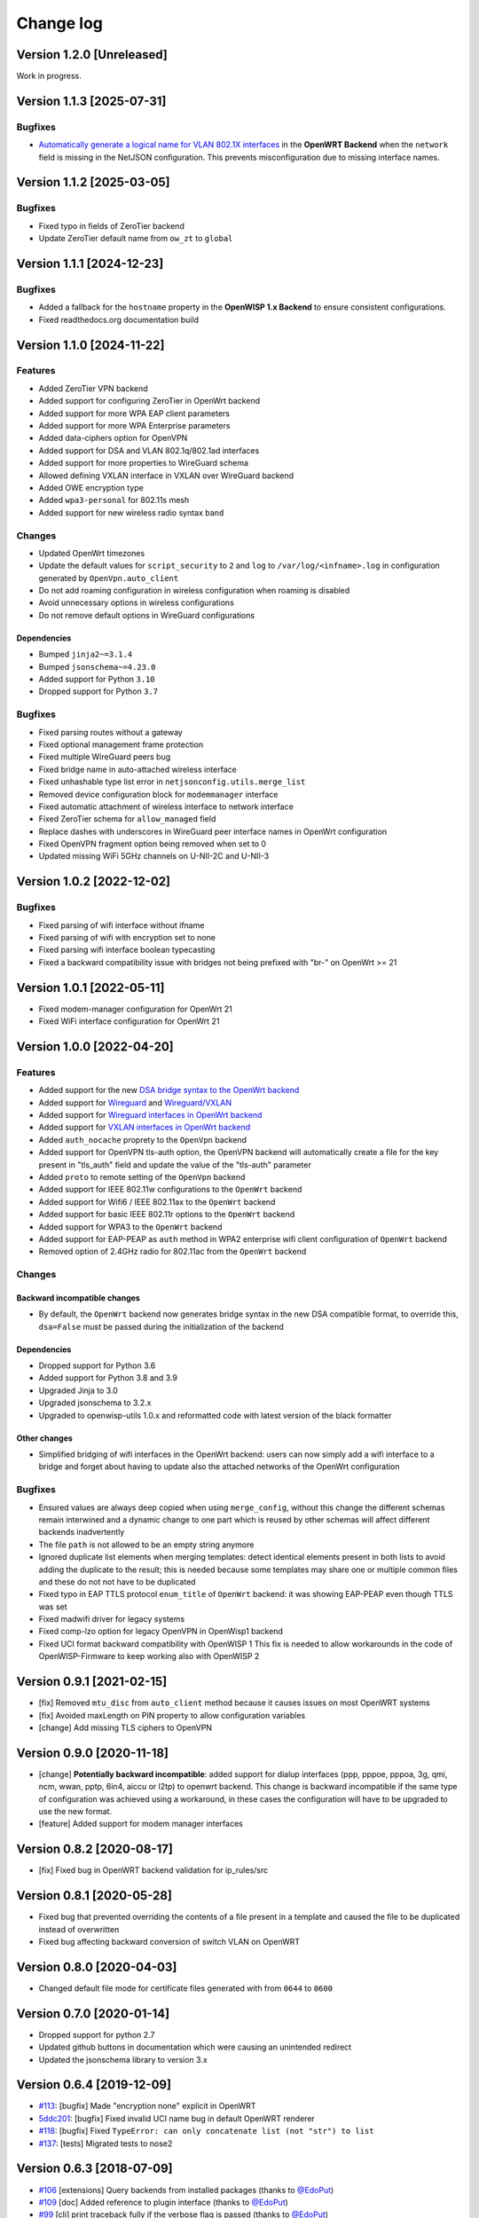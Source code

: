 Change log
==========

Version 1.2.0 [Unreleased]
--------------------------

Work in progress.

Version 1.1.3 [2025-07-31]
--------------------------

Bugfixes
~~~~~~~~

- `Automatically generate a logical name for VLAN 802.1X interfaces
  <https://github.com/openwisp/netjsonconfig/pull/346>`_ in the **OpenWRT
  Backend** when the ``network`` field is missing in the NetJSON
  configuration. This prevents misconfiguration due to missing interface
  names.

Version 1.1.2 [2025-03-05]
--------------------------

Bugfixes
~~~~~~~~

- Fixed typo in fields of ZeroTier backend
- Update ZeroTier default name from ``ow_zt`` to ``global``

Version 1.1.1 [2024-12-23]
--------------------------

Bugfixes
~~~~~~~~

- Added a fallback for the ``hostname`` property in the **OpenWISP 1.x
  Backend** to ensure consistent configurations.
- Fixed readthedocs.org documentation build

Version 1.1.0 [2024-11-22]
--------------------------

Features
~~~~~~~~

- Added ZeroTier VPN backend
- Added support for configuring ZeroTier in OpenWrt backend
- Added support for more WPA EAP client parameters
- Added support for more WPA Enterprise parameters
- Added data-ciphers option for OpenVPN
- Added support for DSA and VLAN 802.1q/802.1ad interfaces
- Added support for more properties to WireGuard schema
- Allowed defining VXLAN interface in VXLAN over WireGuard backend
- Added OWE encryption type
- Added ``wpa3-personal`` for 802.11s mesh
- Added support for new wireless radio syntax ``band``

Changes
~~~~~~~

- Updated OpenWrt timezones
- Update the default values for ``script_security`` to ``2`` and ``log``
  to ``/var/log/<infname>.log`` in configuration generated by
  ``OpenVpn.auto_client``
- Do not add roaming configuration in wireless configuration when roaming
  is disabled
- Avoid unnecessary options in wireless configurations
- Do not remove default options in WireGuard configurations

Dependencies
++++++++++++

- Bumped ``jinja2~=3.1.4``
- Bumped ``jsonschema~=4.23.0``
- Added support for Python ``3.10``
- Dropped support for Python ``3.7``

Bugfixes
~~~~~~~~

- Fixed parsing routes without a gateway
- Fixed optional management frame protection
- Fixed multiple WireGuard peers bug
- Fixed bridge name in auto-attached wireless interface
- Fixed unhashable type list error in ``netjsonconfig.utils.merge_list``
- Removed device configuration block for ``modemmanager`` interface
- Fixed automatic attachment of wireless interface to network interface
- Fixed ZeroTier schema for ``allow_managed`` field
- Replace dashes with underscores in WireGuard peer interface names in
  OpenWrt configuration
- Fixed OpenVPN fragment option being removed when set to 0
- Updated missing WiFi 5GHz channels on U-NII-2C and U-NII-3

Version 1.0.2 [2022-12-02]
--------------------------

Bugfixes
~~~~~~~~

- Fixed parsing of wifi interface without ifname
- Fixed parsing of wifi with encryption set to none
- Fixed parsing wifi interface boolean typecasting
- Fixed a backward compatibility issue with bridges not being prefixed
  with "br-" on OpenWrt >= 21

Version 1.0.1 [2022-05-11]
--------------------------

- Fixed modem-manager configuration for OpenWrt 21
- Fixed WiFi interface configuration for OpenWrt 21

Version 1.0.0 [2022-04-20]
--------------------------

Features
~~~~~~~~

- Added support for the new `DSA bridge syntax to the OpenWrt backend
  <http://netjsonconfig.openwisp.org/en/latest/backends/openwrt.html#openwrt-backend>`_
- Added support for `Wireguard
  <http://netjsonconfig.openwisp.org/en/latest/backends/wireguard.html>`_
  and `Wireguard/VXLAN
  <http://netjsonconfig.openwisp.org/en/latest/backends/vxlan_over_wireguard.html>`_
- Added support for `Wireguard interfaces in OpenWrt backend
  <http://netjsonconfig.openwisp.org/en/latest/backends/openwrt.html#wireguard>`_
- Added support for `VXLAN interfaces in OpenWrt backend
  <http://netjsonconfig.openwisp.org/en/latest/backends/openwrt.html#vxlan>`_
- Added ``auth_nocache`` proprety to the ``OpenVpn`` backend
- Added support for OpenVPN tls-auth option, the OpenVPN backend will
  automatically create a file for the key present in "tls_auth" field and
  update the value of the "tls-auth" parameter
- Added ``proto`` to remote setting of the ``OpenVpn`` backend
- Added support for IEEE 802.11w configurations to the ``OpenWrt`` backend
- Added support for Wifi6 / IEEE 802.11ax to the ``OpenWrt`` backend
- Added support for basic IEEE 802.11r options to the ``OpenWrt`` backend
- Added support for WPA3 to the ``OpenWrt`` backend
- Added support for EAP-PEAP as ``auth`` method in WPA2 enterprise wifi
  client configuration of ``OpenWrt`` backend
- Removed option of 2.4GHz radio for 802.11ac from the ``OpenWrt`` backend

Changes
~~~~~~~

Backward incompatible changes
+++++++++++++++++++++++++++++

- By default, the ``OpenWrt`` backend now generates bridge syntax in the
  new DSA compatible format, to override this, ``dsa=False`` must be
  passed during the initialization of the backend

Dependencies
++++++++++++

- Dropped support for Python 3.6
- Added support for Python 3.8 and 3.9
- Upgraded Jinja to 3.0
- Upgraded jsonschema to 3.2.x
- Upgraded to openwisp-utils 1.0.x and reformatted code with latest
  version of the black formatter

Other changes
+++++++++++++

- Simplified bridging of wifi interfaces in the OpenWrt backend: users can
  now simply add a wifi interface to a bridge and forget about having to
  update also the attached networks of the OpenWrt configuration

Bugfixes
~~~~~~~~

- Ensured values are always deep copied when using ``merge_config``,
  without this change the different schemas remain interwined and a
  dynamic change to one part which is reused by other schemas will affect
  different backends inadvertently
- The file ``path`` is not allowed to be an empty string anymore
- Ignored duplicate list elements when merging templates: detect identical
  elements present in both lists to avoid adding the duplicate to the
  result; this is needed because some templates may share one or multiple
  common files and these do not not have to be duplicated
- Fixed typo in EAP TTLS protocol ``enum_title`` of ``OpenWrt`` backend:
  it was showing EAP-PEAP even though TTLS was set
- Fixed madwifi driver for legacy systems
- Fixed comp-lzo option for legacy OpenVPN in OpenWisp1 backend
- Fixed UCI format backward compatibility with OpenWISP 1 This fix is
  needed to allow workarounds in the code of OpenWISP-Firmware to keep
  working also with OpenWISP 2

Version 0.9.1 [2021-02-15]
--------------------------

- [fix] Removed ``mtu_disc`` from ``auto_client`` method because it causes
  issues on most OpenWRT systems
- [fix] Avoided maxLength on PIN property to allow configuration variables
- [change] Add missing TLS ciphers to OpenVPN

Version 0.9.0 [2020-11-18]
--------------------------

- [change] **Potentially backward incompatible**: added support for dialup
  interfaces (ppp, pppoe, pppoa, 3g, qmi, ncm, wwan, pptp, 6in4, aiccu or
  l2tp) to openwrt backend. This change is backward incompatible if the
  same type of configuration was achieved using a workaround, in these
  cases the configuration will have to be upgraded to use the new format.
- [feature] Added support for modem manager interfaces

Version 0.8.2 [2020-08-17]
--------------------------

- [fix] Fixed bug in OpenWRT backend validation for ip_rules/src

Version 0.8.1 [2020-05-28]
--------------------------

- Fixed bug that prevented overriding the contents of a file present in a
  template and caused the file to be duplicated instead of overwritten
- Fixed bug affecting backward conversion of switch VLAN on OpenWRT

Version 0.8.0 [2020-04-03]
--------------------------

- Changed default file mode for certificate files generated with from
  ``0644`` to ``0600``

Version 0.7.0 [2020-01-14]
--------------------------

- Dropped support for python 2.7
- Updated github buttons in documentation which were causing an unintended
  redirect
- Updated the jsonschema library to version 3.x

Version 0.6.4 [2019-12-09]
--------------------------

- `#113 <https://github.com/openwisp/netjsonconfig/issues/113>`_: [bugfix]
  Made "encryption none" explicit in OpenWRT
- `5ddc201 <https://github.com/openwisp/netjsonconfig/commit/5ddc201>`_:
  [bugfix] Fixed invalid UCI name bug in default OpenWRT renderer
- `#118 <https://github.com/openwisp/netjsonconfig/issues/118>`_: [bugfix]
  Fixed ``TypeError: can only concatenate list (not "str") to list``
- `#137 <https://github.com/openwisp/netjsonconfig/issues/137>`_: [tests]
  Migrated tests to nose2

Version 0.6.3 [2018-07-09]
--------------------------

- `#106 <https://github.com/openwisp/netjsonconfig/pull/106>`_
  [extensions] Query backends from installed packages (thanks to `@EdoPut
  <https://github.com/EdoPut>`_)
- `#109 <https://github.com/openwisp/netjsonconfig/pull/109>`_ [doc] Added
  reference to plugin interface (thanks to `@EdoPut
  <https://github.com/EdoPut>`_)
- `#99 <https://github.com/openwisp/netjsonconfig/pull/99>`_ [cli] print
  traceback fully if the verbose flag is passed (thanks to `@EdoPut
  <https://github.com/EdoPut>`_)
- `#108 <https://github.com/openwisp/netjsonconfig/pull/108>`_ [openvpn]
  Added more options to the OpenVPN backend (thanks to `@okraits
  <https://github.com/okraits>`_)

Version 0.6.2 [2017-08-29]
--------------------------

- `#78 <https://github.com/openwisp/netjsonconfig/issues/78>`_ [base]
  Added support for multiple renderers
- `#94 <https://github.com/openwisp/netjsonconfig/issues/94>`_ [schema]
  Made ``bssid`` not required for wireless stations
- `#97 <https://github.com/openwisp/netjsonconfig/issues/97>`_ [python2]
  Fixed ``py2-ipaddress`` related unicode bug

Version 0.6.1 [2017-07-05]
--------------------------

- `5ddc201 <https://github.com/openwisp/netjsonconfig/commit/5ddc201>`_:
  [general] Avoid default mutable arguments
- `dde3c9b <https://github.com/openwisp/netjsonconfig/commit/dde3c9b>`_:
  [openvpn] Added explicit ``list_identifiers`` attribute
- `8c26cd6 <https://github.com/openwisp/netjsonconfig/commit/8c26cd6>`_:
  [docs] Updated outdated OpenWRT rendering examples
- `5f8483e <https://github.com/openwisp/netjsonconfig/commit/5f8483e>`_:
  [openwrt] Fixed repeated bridge gateway case
- `#84 <https://github.com/openwisp/netjsonconfig/pull/84>`_ [exceptions]
  Improved validation errors (thanks to `@EdoPut
  <https://github.com/EdoPut>`_)
- `#85 <https://github.com/openwisp/netjsonconfig/issues/85>`_ [openwrt]
  Added "vid" option in "switch"
- `#86 <https://github.com/openwisp/netjsonconfig/issues/86>`_ [openwrt]
  Added support for "ip6gw" option
- `#70 <https://github.com/openwisp/netjsonconfig/pull/70>`_ [feature]
  Backward conversion
- `#87 <https://github.com/openwisp/netjsonconfig/issues/87>`_ [openwrt]
  Removed automatic timezone

Version 0.6.0 [2017-06-01]
--------------------------

- `#70 <https://github.com/openwisp/netjsonconfig/pull/70>`_ [general]
  Preliminary work for backward conversion, more info in the `OpenWISP
  Mailing List
  <https://groups.google.com/d/msg/openwisp/9FOhrfykwTY/tyRjqUoFAwAJ>`_
- `#58 <https://github.com/openwisp/netjsonconfig/pull/58>`_: [openwrt]
  Dropped obsolete code in ``OpenVpn`` converter
- `#59 <https://github.com/openwisp/netjsonconfig/pull/59>`_: [openwrt]
  Improved multiple ip address output

Version 0.5.6 [2017-05-24]
--------------------------

- `#69 <https://github.com/openwisp/netjsonconfig/pull/69>`_: [docs]
  Improved contributing guidelines (thanks to `@EdoPut
  <https://github.com/EdoPut>`_)
- `#71 <https://github.com/openwisp/netjsonconfig/pull/71>`_: [bin] Added
  ``validate`` to available methods of command line tool (thanks to
  `@EdoPut <https://github.com/EdoPut>`_)
- `845ed83 <https://github.com/openwisp/netjsonconfig/commit/845ed83>`_:
  [version] Improved get_version to follow PEP440
- `#73 <https://github.com/openwisp/netjsonconfig/pull/73>`_: [netjson]
  Fixed compatibility with `NetJSON <http://netjson.org>`_ specification

Version 0.5.5.post1 [2017-04-18]
--------------------------------

- `d481781 <https://github.com/openwisp/netjsonconfig/commit/d481781>`_:
  [docs] Added OpenWRT PPPoE example
- `beb435b <https://github.com/openwisp/netjsonconfig/commit/beb435b>`_:
  [docs] Fixed Basic Concepts summary

Version 0.5.5 [2017-03-15]
--------------------------

- `#65 <https://github.com/openwisp/netjsonconfig/pull/65>`_: [openwrt]
  Added missing zonename attribute

Version 0.5.4.post1 [2017-03-07]
--------------------------------

- `4aaecae <https://github.com/openwisp/netjsonconfig/commit/4aaecae>`_:
  [docs] Added documentation regarding template overrides

Version 0.5.4 [2017-02-14]
--------------------------

- `6f712d1 <https://github.com/openwisp/netjsonconfig/commit/6f712d1>`_:
  [utils] Implemented identifiers as parameters in ``utils.merge_list``
- `fcae96c <https://github.com/openwisp/netjsonconfig/commit/fcae96c>`_:
  [openwrt] Added ``config_value`` identifier in ``utils.merge_list``
- `eaa04de <https://github.com/openwisp/netjsonconfig/commit/eaa04de>`_:
  [docs] Improved `"All the other settings"
  <http://netjsonconfig.openwisp.org/en/stable/backends/openwrt.html#all-the-other-settings>`_
  section in ``OpenWrt`` backend
- `#60 <https://github.com/openwisp/netjsonconfig/issues/60>`_ [openvpn]
  Fixed ``resolv_retry`` bug; **minor backward incompatible change**:
  handled in `django-netjsonconfig with a migration
  <https://github.com/openwisp/django-netjsonconfig/commit/f16768d3e9031197a71cd988c0643f88a4badbd7>`_
- `f25e77e <https://github.com/openwisp/netjsonconfig/commit/f25e77e>`_:
  [openvpn] Added ``topology`` attribute to schema
- `c4aa07a <https://github.com/openwisp/netjsonconfig/commit/c4aa07a>`_:
  [openvpn] Allow to omit seconds in status attribute

Version 0.5.3 [2017-01-17]
--------------------------

- `#56 <https://github.com/openwisp/netjsonconfig/issues/56>`_: [general]
  Implemented smarter merge mechanism
- `#57 <https://github.com/openwisp/netjsonconfig/issues/57>`_: [openwrt]
  Fixed interface ``enabled`` bug
- `7a152a3 <https://github.com/openwisp/netjsonconfig/commit/7a152a3>`_:
  [openwrt] Renamed ``enabled`` to ``disabled`` in OpenVPN section (for
  consistency)

Version 0.5.2 [2016-12-29]
--------------------------

- `#55 <https://github.com/openwisp/netjsonconfig/issues/55>`_: [vars]
  Fixed broken evaluation of multiple variables

Version 0.5.1 [2016-09-22]
--------------------------

- `b486c4d <https://github.com/openwisp/netjsonconfig/commit/b486c4d>`_:
  [openvpn] corrected wrong ``client`` mode, renamed to ``p2p``
- `c7e51c6 <https://github.com/openwisp/netjsonconfig/commit/c7e51c6>`_:
  [openvpn] added ``pull`` option for clients
- `dde3128 <https://github.com/openwisp/netjsonconfig/commit/dde3128>`_:
  [openvpn] differentiate server between manual, routed and bridged

Version 0.5.0 [2016-09-19]
--------------------------

- added ``OpenVpn`` backend
- `afbc3a3 <https://github.com/openwisp/netjsonconfig/commit/afbc3a3>`_:
  [openwisp] fixed openvpn integration (partially backward incompatible)
- `1234c34 <https://github.com/openwisp/netjsonconfig/commit/1234c34>`_:
  [context] improved flexibility of configuration variables
- `#54 <https://github.com/openwisp/netjsonconfig/issues/54>`_: [openwrt]
  fixed netmask issue on ipv4

Version 0.4.5 [2016-09-05]
--------------------------

- `#53 <https://github.com/openwisp/netjsonconfig/issues/53>`_: [docs]
  avoid ambiguity on dashes in context
- `#52 <https://github.com/openwisp/netjsonconfig/pull/52>`_: [schema]
  added countries list as ``enum`` for radios (thanks to `@zachantre
  <https://github.com/zachantre>`_)

Version 0.4.4 [2016-06-27]
--------------------------

- `#50 <https://github.com/openwisp/netjsonconfig/issues/50>`_: [openwrt]
  add logical name to all generated configuration items

Version 0.4.3 [2016-04-23]
--------------------------

- `c588e5d <https://github.com/openwisp/netjsonconfig/commit/c588e5d>`_:
  [openwrt] avoid adding ``dns`` and ``dns_search`` if ``proto`` is
  ``none``

Version 0.4.2 [2016-04-11]
--------------------------

- `92f9a43 <https://github.com/openwisp/netjsonconfig/commit/92f9a43>`_:
  [schema] added human readable values for mode ``access_point`` and
  ``802.11s``
- `#47 <https://github.com/openwisp/netjsonconfig/issues/47>`_: [openwrt]
  improved encryption support
- `1a4c493 <https://github.com/openwisp/netjsonconfig/commit/1a4c493>`_:
  [openwrt] ``igmp_snooping`` now correctlt defaults to ``True``
- `#49 <https://github.com/openwisp/netjsonconfig/issues/49>`_: [schema]
  added descriptions and titles

Version 0.4.1 [2016-04-04]
--------------------------

- `b903c6f <https://github.com/openwisp/netjsonconfig/commit/b903c6f>`_:
  [schema] corrected wrong ipv4 minLength and maxLength
- `de98ae6 <https://github.com/openwisp/netjsonconfig/commit/de98ae6>`_:
  [schema] fixed interface minLength attribute
- `4679282 <https://github.com/openwisp/netjsonconfig/commit/4679282>`_:
  [schema] added regexp pattern for interface mac address (can be empty)
- `067b471 <https://github.com/openwisp/netjsonconfig/commit/067b471>`_:
  [schema] switched order between MTU and MAC address properties
- `26b62dd <https://github.com/openwisp/netjsonconfig/commit/26b62dd>`_:
  [schema] added pattern for wireless BSSID attribute
- `11da509 <https://github.com/openwisp/netjsonconfig/commit/11da509>`_:
  [openwrt] added regexp pattern to ``maclist`` elements
- `b061ee4 <https://github.com/openwisp/netjsonconfig/commit/b061ee4>`_:
  [openwrt] fixed empty output bug if addresses is empty list
- `7f74209 <https://github.com/openwisp/netjsonconfig/commit/7f74209>`_:
  [openwrt] removed support for ``chanbw`` for types ``ath5k`` and
  ``ath9k`` (**backward incompatible change**)
- `#46 <https://github.com/openwisp/netjsonconfig/issues/46>`_: [schema]
  introduced different profiles for radio settings
- `6ab9d5b
  <https://github.com/openwisp/netjsonconfig/compare/e8895c...6ab9d5b>`_
  [openwrt] added support for "Automatic Channel Selection"
- `#48 <https://github.com/openwisp/netjsonconfig/issues/48>`_: [openwrt]
  improved support for config lists
- `9f93776 <https://github.com/openwisp/netjsonconfig/commit/9f93776>`_:
  [openwrt] simplified definition of custom interface "proto" options
- `a5f63f0 <https://github.com/openwisp/netjsonconfig/commit/a5f63f0>`_:
  [openwrt] allow to override general dns and dns_search settings
- `1b58f97 <https://github.com/openwisp/netjsonconfig/commit/1b58f97>`_:
  [schema] added ``stp`` (spanning tree protocol) property on bridge
  interfaces
- `bfbf23d <https://github.com/openwisp/netjsonconfig/commit/bfbf23d>`_:
  [openwrt] added ``igmp_snooping`` property on bridge interfaces
- `269c7bf <https://github.com/openwisp/netjsonconfig/commit/269c7bf>`_:
  [openwrt] added ``isolate`` property on wireless access points
- `2cbc242 <https://github.com/openwisp/netjsonconfig/commit/2cbc242>`_:
  [openwrt] fixed ``autostart`` when ``False``
- `85bd7dc <https://github.com/openwisp/netjsonconfig/commit/85bd7dc>`_:
  [openwrt] fixed mac address override on interfaces
- `45159e8 <https://github.com/openwisp/netjsonconfig/commit/45159e8>`_:
  [openwrt] allow overriding ``htmode`` option
- `b218f7d <https://github.com/openwisp/netjsonconfig/commit/b218f7d>`_:
  [schema] added ``enum_titles`` in ``encryption`` protocols
- `ef8c296 <https://github.com/openwisp/netjsonconfig/commit/ef8c296>`_:
  [schema] validate general hostname format
- `2f23cfd <https://github.com/openwisp/netjsonconfig/commit/2f23cfd>`_:
  [schema] validate interface ipv4 address format
- `612959e <https://github.com/openwisp/netjsonconfig/commit/612959e>`_:
  [openwrt] validate ntp server hostname format
- `f1116f0 <https://github.com/openwisp/netjsonconfig/commit/f1116f0>`_:
  [schema] validate ``dns_search`` hostname format #42
- `372d634
  <https://github.com/openwisp/netjsonconfig/compare/3b0c356...372d634>`_
  [openwrt] do not set dns to dhcp interfaces

Version 0.4.0 [2016-03-22]
--------------------------

- `#40 <https://github.com/openwisp/netjsonconfig/issues/40>`_: [openwrt]
  added support for ULA prefix
- `#44 <https://github.com/openwisp/netjsonconfig/issues/44>`_: [schema]
  added ``none`` to encryption choices
- `#45 <https://github.com/openwisp/netjsonconfig/issues/45>`_: [schema]
  improved address definition
- `#43 <https://github.com/openwisp/netjsonconfig/issues/43>`_: [openwrt]
  improved static routes
- `#41 <https://github.com/openwisp/netjsonconfig/issues/41>`_: [schema]
  added ``wds`` property & removed ``wds`` mode
- `#36 <https://github.com/openwisp/netjsonconfig/issues/36>`_: [schema]
  added specific settings for 802.11s (mesh) mode
- `3f6d2c6 <https://github.com/openwisp/netjsonconfig/commit/3f6d2c6>`_:
  [schema] removed NetJSON ``type`` from schema
- `04c6058 <https://github.com/openwisp/netjsonconfig/commit/04c6058>`_:
  [openwrt] made file ``mode`` property required (**backward incompatible
  change**)
- `00e784e <https://github.com/openwisp/netjsonconfig/commit/00e784e>`_:
  [openwrt] added default switch settings
- `dd708cb <https://github.com/openwisp/netjsonconfig/commit/dd708cb>`_:
  [openwrt] added NTP default settings
- `f4148e4 <https://github.com/openwisp/netjsonconfig/commit/f4148e4>`_:
  [schema] removed ``txqueuelen`` from interface definition
- `574a48d <https://github.com/openwisp/netjsonconfig/commit/574a48d>`_:
  [schema] added ``title`` and ``type`` to ``bridge_members``
- `c6276f2 <https://github.com/openwisp/netjsonconfig/commit/c6276f2>`_:
  [schema] MTU title and minimum value
- `d8ab0e0 <https://github.com/openwisp/netjsonconfig/commit/d8ab0e0>`_:
  [schema] added ``minLength`` to interface name
- `67a0916 <https://github.com/openwisp/netjsonconfig/commit/67a0916>`_:
  [schema] added ``minLength`` to radio name
- `258892e <https://github.com/openwisp/netjsonconfig/commit/258892e>`_:
  [schema] added possible ``ciphers``
- `2751fe3 <https://github.com/openwisp/netjsonconfig/commit/2751fe3>`_:
  [schema] improved definition of wireless interface fields
- `478ef16 <https://github.com/openwisp/netjsonconfig/commit/478ef16>`_:
  [openwrt] added ``wmm`` property for wireless access points
- `b9a14f3 <https://github.com/openwisp/netjsonconfig/commit/b9a14f3>`_:
  [schema] added ``minLength`` and ``maxLength`` to interface ``mac``
  property
- `526c2d1 <https://github.com/openwisp/netjsonconfig/commit/526c2d1>`_:
  [schema] added ``minLength`` and maxLength to wireless ``bssid``
  property
- `c8c95d6 <https://github.com/openwisp/netjsonconfig/commit/c8c95d6>`_:
  [schema] improved ordering and titles of wireless properties
- `a226e90 <https://github.com/openwisp/netjsonconfig/commit/a226e90>`_:
  [openwrt] ignore advanced wifi options if zero
- `e008ef6 <https://github.com/openwisp/netjsonconfig/commit/e008ef6>`_:
  [openwrt] added ``macfilter`` to wireless access points
- `c70ab76 <https://github.com/openwisp/netjsonconfig/commit/c70ab76>`_:
  [openwrt] fixed empty dns and dns-search bug
- `778615a <https://github.com/openwisp/netjsonconfig/commit/778615a>`_:
  [openwrt] increased network ``maxLength``

Version 0.3.7 [2016-02-19]
--------------------------

- `007da6e <https://github.com/openwisp/netjsonconfig/commit/007da6e>`_:
  renamed "Coordinated Universal Time" to "UTC"
- `2c1e72e <https://github.com/openwisp/netjsonconfig/commit/2c1e72e>`_:
  fixed 'tx_power' ``KeyError``, introduced in `71b083e
  <https://github.com/openwisp/netjsonconfig/commit/71b083e>`_
- `aa8b485 <https://github.com/openwisp/netjsonconfig/commit/aa8b485>`_:
  added ``utils.evaluate_vars`` function
- `7323491 <https://github.com/openwisp/netjsonconfig/commit/7323491>`_:
  simplified implementation of *configuration variables*

Version 0.3.6 [2016-02-17]
--------------------------

- fixed ``flake8`` and ``isort`` warnings
- added ``flake8`` and ``isort`` checks to travis build
- `6ec5ce8 <https://github.com/openwisp/netjsonconfig/commit/6ec5ce8>`_:
  minor regexp optimization for generate method
- `#39 <https://github.com/openwisp/netjsonconfig/issues/39>`_: added
  `configuration variables
  <http://netjsonconfig.openwisp.org/en/latest/general/basics.html#context-configuration-variables>`_
  feature
- `a3486d2 <https://github.com/openwisp/netjsonconfig/commit/a3486d2>`_:
  the shell utility can now use environment variables in ``config`` and
  ``templates``, `read relevant docs
  <http://netjsonconfig.openwisp.org/en/latest/general/commandline_utility.html#environment-variables>`_

Version 0.3.5 [2016-02-10]
--------------------------

- `18ecf28 <https://github.com/openwisp/netjsonconfig/commit/18ecf28>`_:
  removed ``hardware`` and ``operating_system`` sections
- `75c259d <https://github.com/openwisp/netjsonconfig/commit/75c259d>`_:
  reordered schema sections
- `010ca98 <https://github.com/openwisp/netjsonconfig/commit/010ca98>`_:
  file contents can now be only strings (**backward incompatible change**)
- `e2bb3b2 <https://github.com/openwisp/netjsonconfig/commit/e2bb3b2>`_:
  added non-standard ``propertyOrder`` attributes to schemas to facilitate
  UI ordering
- `#37 <https://github.com/openwisp/netjsonconfig/issues/37>`_: [schema]
  radio ``tx_power`` not required anymore
- `#38 <https://github.com/openwisp/netjsonconfig/issues/38>`_: [openwrt
  schema] hardened file mode contraints
- `c2cc3fc <https://github.com/openwisp/netjsonconfig/commit/c2cc3fc>`_:
  [schema] added minlength and maxlength to hostname

Version 0.3.4 [2016-01-14]
--------------------------

- `#35 <https://github.com/openwisp/netjsonconfig/issues/35>`_ wifi
  inherits ``disabled`` from interface

Version 0.3.3 [2015-12-18]
--------------------------

- `219f638 <https://github.com/openwisp/netjsonconfig/commit/219f638>`_
  [cli] fixed binary standard output for ``generate`` method
- `a0b1373
  <https://github.com/openwisp/netjsonconfig/compare/219f638...a0b1373>`_
  removed timestamp from generated configuration archive to ensure
  reliable checksums

Version 0.3.2 [2015-12-11]
--------------------------

- `#31 <https://github.com/openwisp/netjsonconfig/issues/31>`_ added files
  in ``render`` output
- `#32 <https://github.com/openwisp/netjsonconfig/issues/32>`_
  ``generate`` now returns an in-memory file object
- `badf292 <https://github.com/openwisp/netjsonconfig/commit/badf292>`_
  updated command line utility script and examples
- `#33 <https://github.com/openwisp/netjsonconfig/issues/33>`_ added
  ``write`` method
- `5ff7360 <https://github.com/openwisp/netjsonconfig/commit/5ff7360>`_
  [cli] positional ``config`` param is now ``--config`` or ``-c``
- `28de4a5 <https://github.com/openwisp/netjsonconfig/commit/28de4a5>`_
  [cli] marked required arguments: ``--config``, ``--backend`` and
  ``--method``
- `f55cc4a <https://github.com/openwisp/netjsonconfig/commit/f55cc4a>`_
  [cli] added ``--arg`` option to pass arguments to methods

Version 0.3.1 [2015-12-02]
--------------------------

- `69197ed <https://github.com/openwisp/netjsonconfig/commit/69197ed>`_
  added "details" attribute to ``ValidationError``
- `0005186 <https://github.com/openwisp/netjsonconfig/commit/0005186>`_
  avoid modifying original ``config`` argument

Version 0.3 [2015-11-30]
------------------------

- `#18 <https://github.com/openwisp/netjsonconfig/issues/18>`_ added
  ``OpenWisp`` backend
- `66ee96 <https://github.com/openwisp/netjsonconfig/commit/66ee96>`_
  added file permission feature
- `#19 <https://github.com/openwisp/netjsonconfig/issues/19>`_ added
  sphinx documentation (published at `netjsonconfig.openwisp.org
  <http://netjsonconfig.openwisp.org>`_)
- `30348e <https://github.com/openwisp/netjsonconfig/commit/30348e>`_
  hardened ntp server option schema for ``OpenWrt`` backend
- `c31375 <https://github.com/openwisp/netjsonconfig/commit/c31375>`_
  added madwifi to the allowed drivers in schema ``OpenWrt`` backend
- `#30 <https://github.com/openwisp/netjsonconfig/issues/30>`_ updated
  schema according to latest `NetJSON <http://netjson.org>`_ spec

Version 0.2 [2015-11-23]
------------------------

- `#20 <https://github.com/openwisp/netjsonconfig/issues/20>`_ added
  support for array of lines in files
- `#21 <https://github.com/openwisp/netjsonconfig/issues/21>`_ date is now
  correctly set in tar.gz files
- `82cc5e <https://github.com/openwisp/netjsonconfig/commit/82cc5e>`_
  configuration archive is now compatible with ``sysupgrade -r``
- `#22 <https://github.com/openwisp/netjsonconfig/issues/22>`_ improved
  and simplified bridging
- `#23 <https://github.com/openwisp/netjsonconfig/issues/23>`_ do not
  ignore interfaces with no addresses
- `#24 <https://github.com/openwisp/netjsonconfig/issues/24>`_ restricted
  schema for interface names
- `#25 <https://github.com/openwisp/netjsonconfig/issues/25>`_ added
  support for logical interface names
- `#26 <https://github.com/openwisp/netjsonconfig/issues/26>`_
  ``merge_dict`` now returns a copy of all the elements
- `d22d59 <https://github.com/openwisp/netjsonconfig/commit/d22d59>`_
  restricted SSID to 32 characters
- `#27 <https://github.com/openwisp/netjsonconfig/issues/27>`_ improved
  wireless definition
- `#28 <https://github.com/openwisp/netjsonconfig/issues/28>`_ removed
  "enabled" in favour of "disabled"

Version 0.1 [2015-10-20]
------------------------

- Added ``OpenWrt`` Backend
- Added command line utility ``netjsonconfig``
- Added multiple templating feature
- Added file inclusion feature
